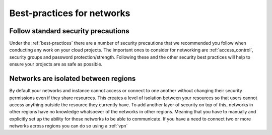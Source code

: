 ###########################
Best-practices for networks
###########################

Follow standard security precautions
====================================

Under the :ref:`best-practices` there are a number of security
precautions that we recommended you follow when conducting any work on your
cloud projects. The important ones to consider for networking are
:ref:`access_control`, security groups and password protection/strength.
Following these and the other security best practices will help to ensure your
projects are as safe as possible.


Networks are isolated between regions
=====================================

By default your networks and instance cannot access or connect to one another
without changing their security permissions even if they share resources.
This creates a level of isolation between your resources so that users cannot
access anything outside the resource they currently have. To add another layer
of security on top of this, networks in other regions have no knowledge
whatsoever of the networks in other regions. Meaning that you have to manually
and explicitly set up the ability for those networks to be able to communicate.
If you have a need to connect two or more networks across regions you
can do so using a :ref:`vpn`


